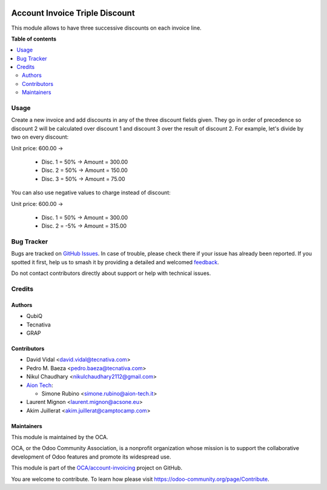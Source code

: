 .. image:: https://odoo-community.org/readme-banner-image
   :target: https://odoo-community.org/get-involved?utm_source=readme
   :alt: Odoo Community Association

===============================
Account Invoice Triple Discount
===============================

.. 
   !!!!!!!!!!!!!!!!!!!!!!!!!!!!!!!!!!!!!!!!!!!!!!!!!!!!
   !! This file is generated by oca-gen-addon-readme !!
   !! changes will be overwritten.                   !!
   !!!!!!!!!!!!!!!!!!!!!!!!!!!!!!!!!!!!!!!!!!!!!!!!!!!!
   !! source digest: sha256:96fbed1626bb94b34b29d3287cbf750e394cae6f90526ddba1450a75f4c45b49
   !!!!!!!!!!!!!!!!!!!!!!!!!!!!!!!!!!!!!!!!!!!!!!!!!!!!

.. |badge1| image:: https://img.shields.io/badge/maturity-Beta-yellow.png
    :target: https://odoo-community.org/page/development-status
    :alt: Beta
.. |badge2| image:: https://img.shields.io/badge/license-AGPL--3-blue.png
    :target: http://www.gnu.org/licenses/agpl-3.0-standalone.html
    :alt: License: AGPL-3
.. |badge3| image:: https://img.shields.io/badge/github-OCA%2Faccount--invoicing-lightgray.png?logo=github
    :target: https://github.com/OCA/account-invoicing/tree/18.0/account_invoice_triple_discount
    :alt: OCA/account-invoicing
.. |badge4| image:: https://img.shields.io/badge/weblate-Translate%20me-F47D42.png
    :target: https://translation.odoo-community.org/projects/account-invoicing-18-0/account-invoicing-18-0-account_invoice_triple_discount
    :alt: Translate me on Weblate
.. |badge5| image:: https://img.shields.io/badge/runboat-Try%20me-875A7B.png
    :target: https://runboat.odoo-community.org/builds?repo=OCA/account-invoicing&target_branch=18.0
    :alt: Try me on Runboat

|badge1| |badge2| |badge3| |badge4| |badge5|

This module allows to have three successive discounts on each invoice
line.

**Table of contents**

.. contents::
   :local:

Usage
=====

Create a new invoice and add discounts in any of the three discount
fields given. They go in order of precedence so discount 2 will be
calculated over discount 1 and discount 3 over the result of discount 2.
For example, let's divide by two on every discount:

Unit price: 600.00 ->

   - Disc. 1 = 50% -> Amount = 300.00
   - Disc. 2 = 50% -> Amount = 150.00
   - Disc. 3 = 50% -> Amount = 75.00

You can also use negative values to charge instead of discount:

Unit price: 600.00 ->

   - Disc. 1 = 50% -> Amount = 300.00
   - Disc. 2 = -5% -> Amount = 315.00

Bug Tracker
===========

Bugs are tracked on `GitHub Issues <https://github.com/OCA/account-invoicing/issues>`_.
In case of trouble, please check there if your issue has already been reported.
If you spotted it first, help us to smash it by providing a detailed and welcomed
`feedback <https://github.com/OCA/account-invoicing/issues/new?body=module:%20account_invoice_triple_discount%0Aversion:%2018.0%0A%0A**Steps%20to%20reproduce**%0A-%20...%0A%0A**Current%20behavior**%0A%0A**Expected%20behavior**>`_.

Do not contact contributors directly about support or help with technical issues.

Credits
=======

Authors
-------

* QubiQ
* Tecnativa
* GRAP

Contributors
------------

- David Vidal <david.vidal@tecnativa.com>
- Pedro M. Baeza <pedro.baeza@tecnativa.com>
- Nikul Chaudhary <nikulchaudhary2112@gmail.com>
- `Aion Tech <https://aiontech.company/>`__:

  - Simone Rubino <simone.rubino@aion-tech.it>

- Laurent Mignon <laurent.mignon@acsone.eu>
- Akim Juillerat <akim.juillerat@camptocamp.com>

Maintainers
-----------

This module is maintained by the OCA.

.. image:: https://odoo-community.org/logo.png
   :alt: Odoo Community Association
   :target: https://odoo-community.org

OCA, or the Odoo Community Association, is a nonprofit organization whose
mission is to support the collaborative development of Odoo features and
promote its widespread use.

This module is part of the `OCA/account-invoicing <https://github.com/OCA/account-invoicing/tree/18.0/account_invoice_triple_discount>`_ project on GitHub.

You are welcome to contribute. To learn how please visit https://odoo-community.org/page/Contribute.

